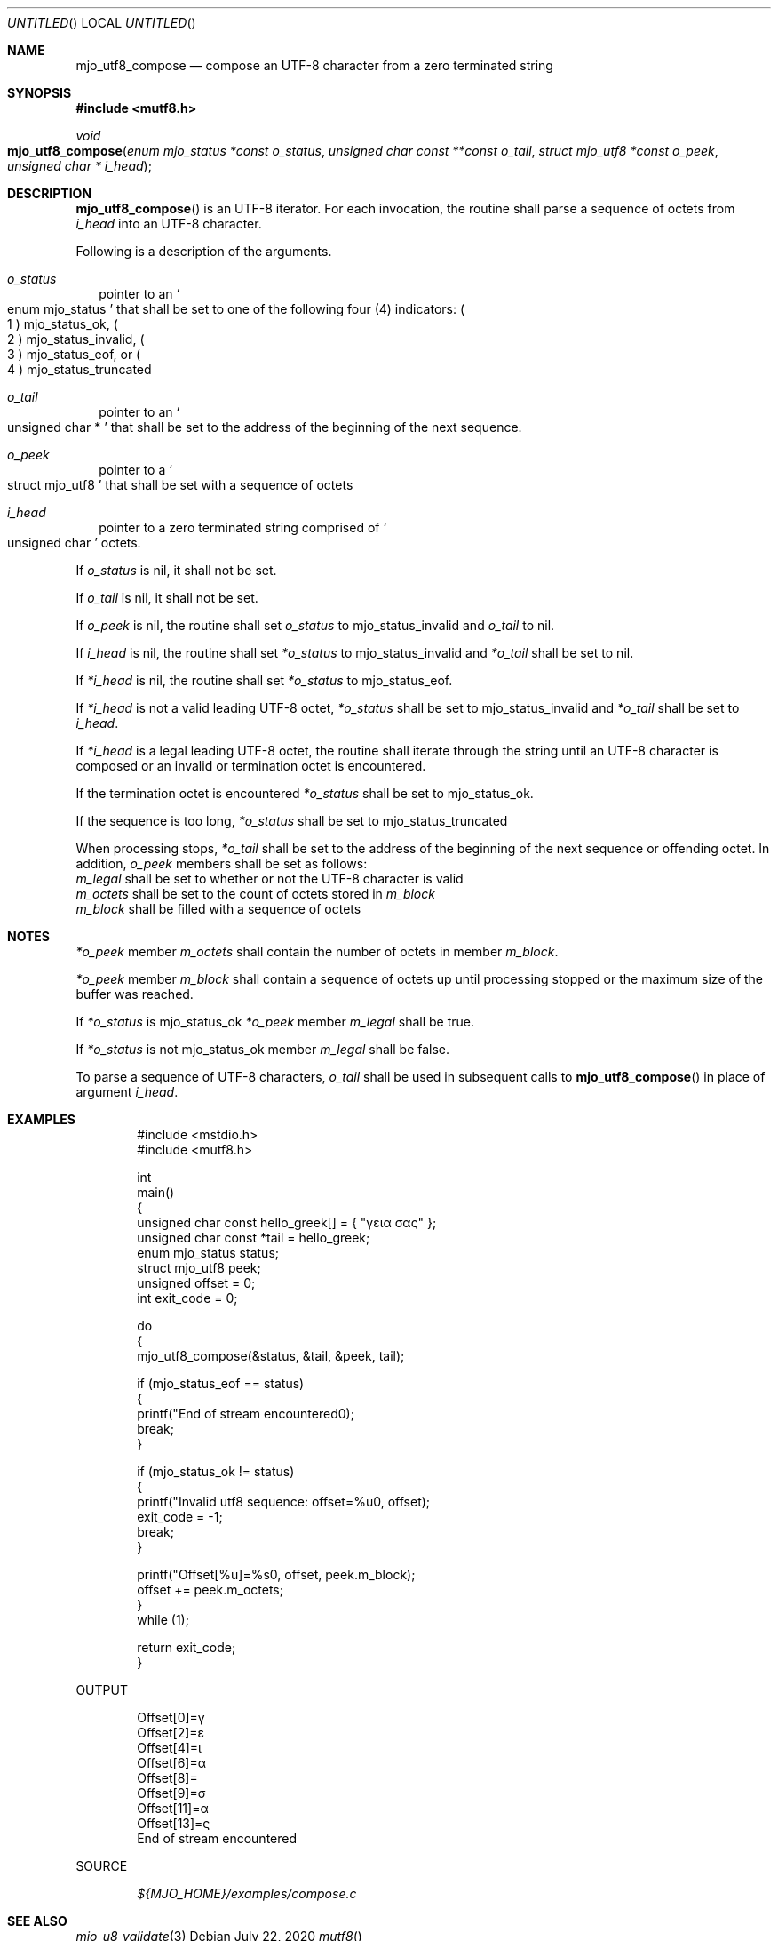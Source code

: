.\"  Copyright (c) 2020 Mark J. Olesen
.\"
.\"  CC BY 4.0
.\"
.\"  This file is licensed under the Creative Commons Attribution 4.0 
.\"  International license.
.\"
.\"  You are free to:
.\"
.\"    Share --- copy and redistribute the material in any medium or format
.\" 
.\"    Adapt --- remix, transform, and build upon the material for any purpose,
.\"              even commercially
.\"
.\"  Under the following terms:
.\"
.\"    Attribution --- You must give appropriate credit, provide a link
.\"                    to the license, and indicate if changes were made. You
.\"                    may do so in any reasonable manner, but not in any way
.\"                    that suggests the licensor endorses you or your use.
.\"
.\"   Full text of this license can be found in 
.\"   '${MJO_HOME}/licenses/CC-BY-SA-4.0'or visit 
.\"   'http://creativecommons.org/licenses/by/4.0/' or send a letter 
.\"   to Creative Commons, PO Box 1866, Mountain View, CA 94042, USA.
.\"
.\"  This file is part of mjo library
.\"
.Dd July 22, 2020
.Os
.Dt mutf8
.Sh NAME
.Nm mjo_utf8_compose
.Nd compose an UTF-8 character from a zero terminated string
.Sh SYNOPSIS
.In mutf8.h
.Ft void
.Fo mjo_utf8_compose 
.Fa "enum mjo_status *const o_status"
.Fa "unsigned char const **const o_tail"
.Fa "struct mjo_utf8 *const o_peek"
.Fa "unsigned char * i_head"
.Fc
.Sh DESCRIPTION
.Fn mjo_utf8_compose
is an UTF-8 iterator. For each invocation, the routine shall parse 
a sequence of octets from
.Fa i_head 
into an UTF-8 character.
.Pp
Following is a description of the arguments.
.Bl -tag -width 5
.It Fa o_status
pointer to an 
.So enum mjo_status Sc 
that shall be set to one of the following four (4) indicators:
.Po 1 Pc
.Er mjo_status_ok , 
.Po 2 Pc
.Er mjo_status_invalid , 
.Po 3 Pc
.Er mjo_status_eof ,
or
.Po 4 Pc
.Er mjo_status_truncated
.It Fa o_tail 
pointer to an
.So unsigned char * Sc 
that shall be set to the address of the beginning of the next sequence.
.It Fa o_peek 
pointer to a
.So struct mjo_utf8 Sc
that shall be set with a sequence of octets
.It Fa i_head 
pointer to a zero terminated string comprised of 
.So unsigned char Sc 
octets.
.El
.Pp
If 
.Fa o_status 
is nil, it shall not be set.
.Pp
If 
.Fa o_tail 
is nil, it shall not be set.
.Pp
If 
.Fa o_peek
is nil, the routine shall set
.Fa o_status
to 
.Er mjo_status_invalid
and 
.Fa o_tail
to nil.
.Pp
If
.Fa i_head
is nil, the routine shall set
.Fa *o_status
to
.Er mjo_status_invalid
and
.Fa *o_tail
shall be set to
nil.
.Pp
If 
.Fa *i_head
is nil, the routine shall set
.Fa *o_status
to
.Er mjo_status_eof .
.Pp
If 
.Fa *i_head
is not a valid leading UTF-8 octet,
.Fa *o_status
shall be set to 
.Er mjo_status_invalid
and
.Fa *o_tail
shall be set to
.Fa i_head .
.Pp
If
.Fa *i_head
is a legal leading UTF-8 octet, the routine shall iterate through
the string until an UTF-8 character is composed or an
invalid or termination octet is encountered.
.Pp
If the termination octet is encountered 
.Fa *o_status
shall be set to
.Er mjo_status_ok .
.Pp
If the sequence is too long,
.Fa *o_status
shall be set to
.Er mjo_status_truncated 
.Pp
When processing stops,
.Fa *o_tail
shall be set to the address of the beginning of the next sequence 
or offending octet.  In addition, 
.Fa o_peek 
members shall be set as follows:
.Bl -type bullet
.It
.Fa m_legal 
shall be set to whether or not the UTF-8 character is valid
.It
.Fa m_octets 
shall be set to the count of octets stored in
.Fa m_block
.It
.Fa m_block 
shall be filled with a sequence of octets
.El
.Sh NOTES
.Pp
.Fa *o_peek
member
.Fa m_octets
shall contain the number of octets in member
.Fa m_block .
.Pp
.Fa *o_peek
member
.Fa m_block
shall contain a sequence of octets up until processing stopped or
the maximum size of the buffer was reached.
.Pp
If 
.Fa *o_status
is 
.Er mjo_status_ok
.Fa *o_peek
member
.Fa m_legal
shall be true.
.Pp
If 
.Fa *o_status
is not 
.Er mjo_status_ok
member
.Fa m_legal
shall be false.
.Pp
To parse a sequence of UTF-8 characters,
.Fa o_tail
shall be used in subsequent calls to
.Fn mjo_utf8_compose
in place of argument
.Fa i_head .
.Sh EXAMPLES
.Bd -literal -offset indent
#include <mstdio.h>
#include <mutf8.h>

int
  main()
{
  unsigned char const hello_greek[] = { "γεια σας" };
  unsigned char const *tail = hello_greek;
  enum mjo_status status;
  struct mjo_utf8 peek;
  unsigned offset = 0;
  int exit_code = 0;

  do
    {
      mjo_utf8_compose(&status, &tail, &peek, tail);

      if (mjo_status_eof == status)
        {
          printf("End of stream encountered\n");
          break;
        }

      if (mjo_status_ok != status)
        {
          printf("Invalid utf8 sequence: offset=%u\n", offset);
          exit_code = -1;
          break;
        }

      printf("Offset[%u]=%s\n", offset, peek.m_block);
      offset += peek.m_octets;
    }
  while (1);

  return exit_code;
}
.Ed
.Pp
OUTPUT
.Bd -literal -offset indent
Offset[0]=γ
Offset[2]=ε
Offset[4]=ι
Offset[6]=α
Offset[8]= 
Offset[9]=σ
Offset[11]=α
Offset[13]=ς
End of stream encountered
.Ed
.Pp
SOURCE
.Pp
.D1 Pa ${MJO_HOME}/examples/compose.c
.Sh SEE ALSO
.Xr mjo_u8_validate 3
